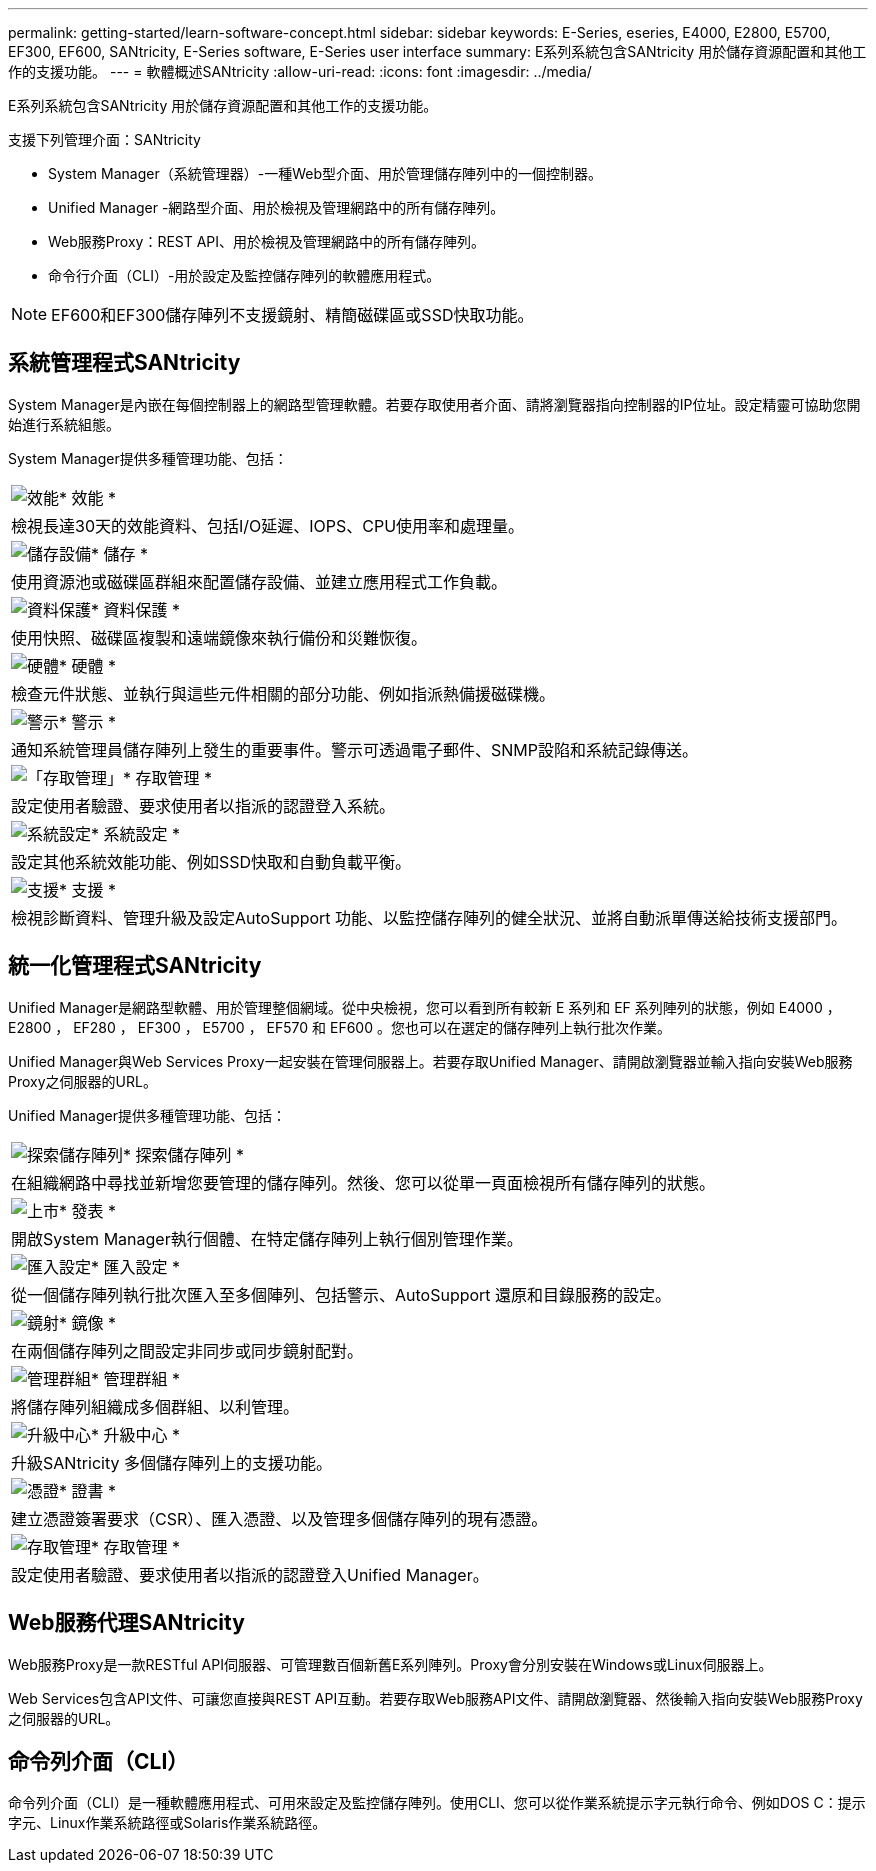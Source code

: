 ---
permalink: getting-started/learn-software-concept.html 
sidebar: sidebar 
keywords: E-Series, eseries, E4000, E2800, E5700, EF300, EF600, SANtricity, E-Series software, E-Series user interface 
summary: E系列系統包含SANtricity 用於儲存資源配置和其他工作的支援功能。 
---
= 軟體概述SANtricity
:allow-uri-read: 
:icons: font
:imagesdir: ../media/


[role="lead"]
E系列系統包含SANtricity 用於儲存資源配置和其他工作的支援功能。

支援下列管理介面：SANtricity

* System Manager（系統管理器）-一種Web型介面、用於管理儲存陣列中的一個控制器。
* Unified Manager -網路型介面、用於檢視及管理網路中的所有儲存陣列。
* Web服務Proxy：REST API、用於檢視及管理網路中的所有儲存陣列。
* 命令行介面（CLI）-用於設定及監控儲存陣列的軟體應用程式。



NOTE: EF600和EF300儲存陣列不支援鏡射、精簡磁碟區或SSD快取功能。



== 系統管理程式SANtricity

System Manager是內嵌在每個控制器上的網路型管理軟體。若要存取使用者介面、請將瀏覽器指向控制器的IP位址。設定精靈可協助您開始進行系統組態。

System Manager提供多種管理功能、包括：

|===


 a| 
image:../media/sam1130_icon_performance.gif["效能"]* 效能 *
 a| 
檢視長達30天的效能資料、包括I/O延遲、IOPS、CPU使用率和處理量。



 a| 
image:../media/sam1130_icon_volumes.gif["儲存設備"]* 儲存 *
 a| 
使用資源池或磁碟區群組來配置儲存設備、並建立應用程式工作負載。



 a| 
image:../media/sam1130_icon_async_mirroring.gif["資料保護"]* 資料保護 *
 a| 
使用快照、磁碟區複製和遠端鏡像來執行備份和災難恢復。



 a| 
image:../media/sam1130_icon_controllers.gif["硬體"]* 硬體 *
 a| 
檢查元件狀態、並執行與這些元件相關的部分功能、例如指派熱備援磁碟機。



 a| 
image:../media/sam1130_icon_alerts.gif["警示"]* 警示 *
 a| 
通知系統管理員儲存陣列上發生的重要事件。警示可透過電子郵件、SNMP設陷和系統記錄傳送。



 a| 
image:../media/sam1140_icon_active_directory.gif["「存取管理」"]* 存取管理 *
 a| 
設定使用者驗證、要求使用者以指派的認證登入系統。



 a| 
image:../media/sam1130_icon_settings.gif["系統設定"]* 系統設定 *
 a| 
設定其他系統效能功能、例如SSD快取和自動負載平衡。



 a| 
image:../media/sam1130_icon_support.gif["支援"]* 支援 *
 a| 
檢視診斷資料、管理升級及設定AutoSupport 功能、以監控儲存陣列的健全狀況、並將自動派單傳送給技術支援部門。

|===


== 統一化管理程式SANtricity

Unified Manager是網路型軟體、用於管理整個網域。從中央檢視，您可以看到所有較新 E 系列和 EF 系列陣列的狀態，例如 E4000 ， E2800 ， EF280 ， EF300 ， E5700 ， EF570 和 EF600 。您也可以在選定的儲存陣列上執行批次作業。

Unified Manager與Web Services Proxy一起安裝在管理伺服器上。若要存取Unified Manager、請開啟瀏覽器並輸入指向安裝Web服務Proxy之伺服器的URL。

Unified Manager提供多種管理功能、包括：

|===


 a| 
image:../media/artboard_9.png["探索儲存陣列"]* 探索儲存陣列 *
 a| 
在組織網路中尋找並新增您要管理的儲存陣列。然後、您可以從單一頁面檢視所有儲存陣列的狀態。



 a| 
image:../media/artboard_11.png["上市"]* 發表 *
 a| 
開啟System Manager執行個體、在特定儲存陣列上執行個別管理作業。



 a| 
image:../media/sam1130_icon_system.gif["匯入設定"]* 匯入設定 *
 a| 
從一個儲存陣列執行批次匯入至多個陣列、包括警示、AutoSupport 還原和目錄服務的設定。



 a| 
image:../media/sam1130_icon_async_mirroring.gif["鏡射"]* 鏡像 *
 a| 
在兩個儲存陣列之間設定非同步或同步鏡射配對。



 a| 
image:../media/artboard_10.png["管理群組"]* 管理群組 *
 a| 
將儲存陣列組織成多個群組、以利管理。



 a| 
image:../media/sam1130_icon_upgrade_center.gif["升級中心"]* 升級中心 *
 a| 
升級SANtricity 多個儲存陣列上的支援功能。



 a| 
image:../media/sam1140_icon_certs.gif["憑證"]* 證書 *
 a| 
建立憑證簽署要求（CSR）、匯入憑證、以及管理多個儲存陣列的現有憑證。



 a| 
image:../media/sam1140_icon_active_directory.gif["存取管理"]* 存取管理 *
 a| 
設定使用者驗證、要求使用者以指派的認證登入Unified Manager。

|===


== Web服務代理SANtricity

Web服務Proxy是一款RESTful API伺服器、可管理數百個新舊E系列陣列。Proxy會分別安裝在Windows或Linux伺服器上。

Web Services包含API文件、可讓您直接與REST API互動。若要存取Web服務API文件、請開啟瀏覽器、然後輸入指向安裝Web服務Proxy之伺服器的URL。



== 命令列介面（CLI）

命令列介面（CLI）是一種軟體應用程式、可用來設定及監控儲存陣列。使用CLI、您可以從作業系統提示字元執行命令、例如DOS C：提示字元、Linux作業系統路徑或Solaris作業系統路徑。
